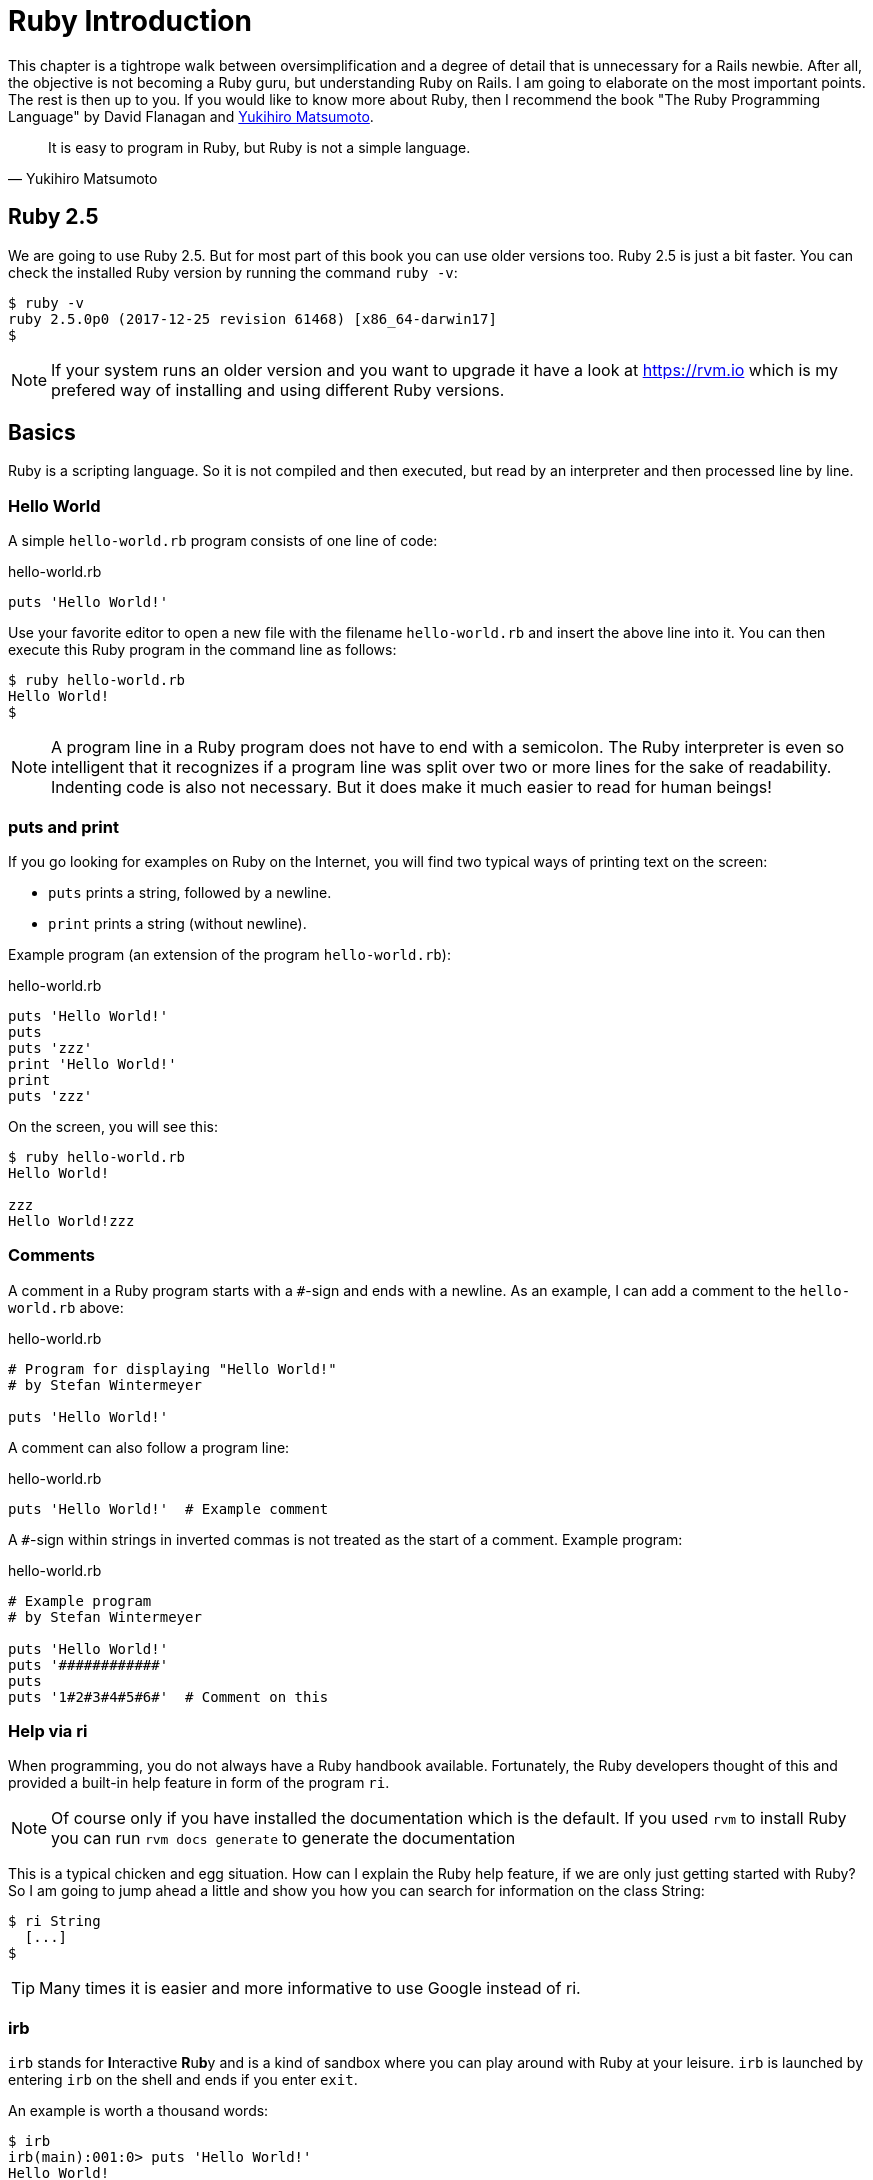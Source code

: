 [[ruby-basics]]
= Ruby Introduction

This chapter is a tightrope walk between oversimplification and a degree of
detail that is unnecessary for a Rails newbie. After all, the objective is not
becoming a Ruby guru, but understanding Ruby on Rails. I am going to elaborate
on the most important points. The rest is then up to you. If you would like to
know more about Ruby, then I recommend the book "The Ruby Programming Language"
by David Flanagan and https://en.wikipedia.org/wiki/Yukihiro_Matsumoto[Yukihiro
Matsumoto].

[quote, Yukihiro Matsumoto]
It is easy to program in Ruby, but Ruby is not a simple language.

[[ruby-version]]
== Ruby 2.5

We are going to use Ruby 2.5. But for most part of this book you can use
older versions too. Ruby 2.5 is just a bit faster. You can check the installed
Ruby version by running the command `ruby -v`:

[source,bash]
$ ruby -v
ruby 2.5.0p0 (2017-12-25 revision 61468) [x86_64-darwin17]
$

NOTE: If your system runs an older version and you want to upgrade it have a
      look at https://rvm.io which is my prefered way of installing and using
      different Ruby versions.

[[chapter1-basics]]
== Basics

Ruby is a scripting language. So it is not compiled and then executed,
but read by an interpreter and then processed line by line.

[[hello-world]]
=== Hello World

A simple `hello-world.rb` program consists of one line of code:

[source,ruby]
.hello-world.rb
----
puts 'Hello World!'
----

Use your favorite editor to open a new file with the filename
`hello-world.rb` and insert the above line into it. You can then execute
this Ruby program in the command line as follows:

[source,bash]
----
$ ruby hello-world.rb
Hello World!
$
----

NOTE: A program line in a Ruby program does not have to end with a semicolon.
      The Ruby interpreter is even so intelligent that it recognizes if a
      program line was split over two or more lines for the sake of
      readability. Indenting code is also not necessary. But it does make it
      much easier to read for human beings!

[[puts-and-print]]
=== puts and print

If you go looking for examples on Ruby on the Internet, you will find
two typical ways of printing text on the screen:

* `puts` prints a string, followed by a newline.
* `print` prints a string (without newline).

Example program (an extension of the program `hello-world.rb`):

[source,ruby]
.hello-world.rb
----
puts 'Hello World!'
puts
puts 'zzz'
print 'Hello World!'
print
puts 'zzz'
----

On the screen, you will see this:

[source,bash]
----
$ ruby hello-world.rb
Hello World!

zzz
Hello World!zzz
----

[[comments]]
=== Comments

A comment in a Ruby program starts with a `#`-sign and ends with a
newline. As an example, I can add a comment to the `hello-world.rb`
above:

[source,ruby]
.hello-world.rb
----
# Program for displaying "Hello World!"
# by Stefan Wintermeyer

puts 'Hello World!'
----

A comment can also follow a program line:

[source,ruby]
.hello-world.rb
----
puts 'Hello World!'  # Example comment
----

A `#`-sign within strings in inverted commas is not treated as the start
of a comment. Example program:

[source,ruby]
.hello-world.rb
----
# Example program
# by Stefan Wintermeyer

puts 'Hello World!'
puts '############'
puts
puts '1#2#3#4#5#6#'  # Comment on this
----

[[help-via-ri]]
=== Help via ri

When programming, you do not always have a Ruby handbook available.
Fortunately, the Ruby developers thought of this and provided a built-in
help feature in form of the program `ri`.

NOTE: Of course only if you have installed the documentation which is
      the default. If you used `rvm` to install Ruby you can run
      `rvm docs generate` to generate the documentation

This is a typical chicken and egg situation. How can I explain the Ruby
help feature, if we are only just getting started with Ruby? So I am
going to jump ahead a little and show you how you can search for
information on the class String:

[source,bash]
----
$ ri String
  [...]
$
----

TIP: Many times it is easier and more informative to use Google instead of ri.

[[irb]]
irb
~~~

`irb` stands for **I**nteractive **R**u**b**y and is a kind of sandbox where
you can play around with Ruby at your leisure. `irb` is launched by
entering `irb` on the shell and ends if you enter `exit`.

An example is worth a thousand words:

[source,bash]
----
$ irb
irb(main):001:0> puts 'Hello World!'
Hello World!
=> nil
irb(main):002:0> exit
$
----

NOTE: I the future examples I use `IRB.conf[:PROMPT_MODE] = :SIMPLE` in
      my `.irbrc` config file to generate shorter irb output (without
      the `irb(main):001:0>` part). You can do the
      same by using `irb --simple-prompt`.

[[ruby-is-object-oriented]]
== Ruby is Object-Oriented

Ruby only knows objects. Everything is an object (sounds almost like
Zen). Every object is an instance of a class. You can find out the class
of an object via the method `.class`.

An object in Ruby is encapsulated and can only be reached from the
outside via the methods of the corresponding object. What does this
mean? I cannot change any property of an object directly from the
outside. The corresponding object has to offer a method with which I can
do so.

[NOTE]
====
Please do not panic if you have no idea what a class and an
object is. I won't tell anyone and you can still work with
it just fine without worrying too much. This topic alone could
fill whole volumes. Roughly speaking, an object is a container
for something and a method changes something in that container.

Please go on reading and have a look at the examples. The puzzle
will gradually get clearer.
====

[[methods]]
=== Methods

In other programming languages, the terms you would use for Ruby methods
would be: functions, procedures, subroutines and of course methods.


[NOTE]
====
Here we go with the oversimplification. We can not compare non-Object
oriented programming languages with OO ones. Plus there are two kinds of
methods (class methods and instance methods). I do not
want to make it too complicated. So I simply ignore those "fine"
distinctions.
====

At this point you start looking for a good example, but all I can think
of are silly ones. The problem is the assumption that we are only
allowed to use knowledge that has already been described previously in
this book.

So let's assume that we use the following code sequence repeatedly (for
whatever reason):

[source,ruby]
.hello-worldx3a.rb
----
puts 'Hello World!'
puts 'Hello World!'
puts 'Hello World!'
----

So we want to output the string “Hello World!” three times in separate rows. As
this makes our daily work routine much longer, we are now going to
define a method (with the meaningless name `three\_times`), with which
this can all be done in one go.

IMPORTANT: Names of methods are always written in lower case.

[source,ruby]
.hello-worldx3b.rb
----
def three_times
  puts 'Hello World!'
  puts 'Hello World!'
  puts 'Hello World!'
end
----

Let's test this by starting the `irb` and loading the program with the
command `load './hello-worldx3b.rb'`. After that we have access to the
`three_times` method.

[source,bash]
----
$ irb
>> load './hello-worldx3b.rb'
=> true
>> three_times
Hello World!
Hello World!
Hello World!
=> nil
>> exit
----

When defining a method, you can define required parameters and use them
within the method. This enables us to create a method to which we pass a
string as parameter and we can then output it three times.

[source,ruby]
.hello-worldx3c.rb
----
def three_times(value)
  puts value
  puts value
  puts value
end
----

[source,bash]
----
$ irb
>> load './hello-worldx3c.rb'
=> true
>> three_times('Hello World!')
Hello World!
Hello World!
Hello World!
=> nil
----

Incidentally, you can omit the brackets when calling the method.

[source,bash]
----
>> three_times 'Hello World!'
Hello World!
Hello World!
Hello World!
=> nil
----

[TIP]
====
Ruby gurus and would-be gurus are going to turn up their noses on the
subject of “unnecessary” brackets in your programs and will probably
pepper you with more or less stupid comments with comparisons to Java
and other programming languages.

There is one simple rule in the Ruby community: the fewer brackets, the
cooler you are! ;-)

But you won't get a medal for using fewer brackets. Decide for yourself
what makes you happy.
====

If you do not specify a parameter with the above method, you will get
the error message: `wrong number of arguments (0 for 1)`:

[source,bash]
----
>> three_times
ArgumentError: wrong number of arguments (given 0, expected 1)
	from /Users/.../hello-worldx3c.rb:1:in `three_times'
	from (irb):2
	from /Users/stefan/.rvm/rubies/ruby-2.5.0/bin/irb:11:in `<main>'
>> exit
----

You can give the variable `value` a default value and then you can also
call the method without parameter:

[source,ruby]
.hello-worldx3d.rb
----
def three_times(value = 'blue')
  puts value
  puts value
  puts value
end
----

[source,bash]
----
$ irb
>> load './hello-worldx3d.rb'
=> true
>> three_times('Example')
Example
Example
Example
=> nil
>> three_times
blue
blue
blue
=> nil
>> exit
----

[[classes]]
=== Classes

For now you can think of a class as a collection of methods. The name of
a class always starts with an upper case letter. Let's assume that the
method belongs to the new class `This_and_that`. It would then be
defined as follows in a Ruby program:

[source,ruby]
.hello-worldx3e.rb
----
class This_and_that
  def three_times
    puts 'Hello World!'
    puts 'Hello World!'
    puts 'Hello World!'
  end
end
----

Let's play it through in `irb`:

[source,bash]
----
$ irb
>> load './hello-worldx3e.rb'
=> true
----

Now we try to call the method `three_times`:

[source,bash]
----
>> This_and_that.three_times
NoMethodError: undefined method `three_times' for This_and_that:Class
	from (irb):2
	from /Users/stefan/.rvm/rubies/ruby-2.5.0/bin/irb:11:in `<main>'
>>
----

This results in an error message, because `This_and_that` is a class
and not an instance. As we are working with instance methods, it only
works if we have first created a new object (a new instance) of the
class `This_and_that` with the class method `new`. Let's name it `abc`:

[source,bash]
----
>> abc = This_and_that.new
=> #<This_and_that:0x007fb01b02dcd0>
>> abc.three_times
Hello World!
Hello World!
Hello World!
=> nil
>> exit
----

I will explain the difference between instance and class methods in more
detail in xref:ruby-basics#class-methods-and-instance-methods[the section called
"Class Methods and Instance Methods"]. Another chicken and egg problem.

[[private-methods]]
==== Private Methods

Quite often it makes sense to only call a method within its own class or
own instance. Such methods are referred to as private methods (as
opposed to public methods), and they are listed below the keyword
`private` within a class.

[source,ruby]
.pm-example.rb
----
class Example
  def a
    puts 'a'
  end

  private
  def b
    puts 'b'
  end
end
----

We run this in an irb. First the public and than the private
method which raises an error:

[source,bash]
----
$ irb
>> load './pm-example.rb'
=> true
>> abc = Example.new
=> #<Example:0x007fa530037910>
>> abc.a
a
=> nil
>> abc.b
NoMethodError: private method `b' called for #<Example:0x007fa530037910>
	from (irb):4
	from /Users/stefan/.rvm/rubies/ruby-2.5.0/bin/irb:11:in `<main>'
>> exit
----

[[method-initialize]]
==== Method initialize()

If a new instance is created (by calling the method new), the method
that is processed first and automatically is the method `initialize`.
The method is automatically a private method, even if it not listed
explicitly under `private`.

[source,ruby]
.pm-example-a.rb
----
class Room
  def initialize
    puts 'abc'
  end
end
----

irb test of it:

[source,bash]
----
$ irb
>> load './initialize-example-a.rb'
=> true
>> kitchen = Room.new
abc
=> #<Room:0x007f830704edb8>
>> exit
----

The instance `kitchen` is created with `Room.new` and the method
initialize is processed automatically.

The method new accepts the parameters specified for the method
initialize:

[source,ruby]
.initialize-example-b.rb
----
class Example
  def initialize(value)
    puts value
  end
end
----

[source,bash]
----
$ irb
>> load './initialize-example-b.rb'
=> true
>> abc = Example.new('Hello World!')
Hello World!
=> #<Example:0x007fbb0b845f30>
>> exit
----

[[return]]
==== return

`puts` is nice to demonstrate an example in this book but normally you
need a way to return the result of something. The `return` statement can
be used for that:

[source,ruby]
.circle-a.rb
----
def area_of_a_circle(radius)
  pi = 3.14
  area = pi * radius * radius
  return area
end
----

[source,bash]
----
$ irb
>> load './circle-a.rb'
=> true
>> area_of_a_circle(10)
=> 314.0
>> exit
----

But it wouldn't be Ruby if you couldn't do it shorter. You can simply
skip return:

[source,ruby]
.circle-b.rb
----
def area_of_a_circle(radius)
  pi = 3.14
  area = pi * radius * radius
  area
end
----

You can actually even skip the last line because Ruby returns the value
of the last expression as a default:

[source,ruby]
.circle-c.rb
----
def area_of_a_circle(radius)
  pi = 3.14
  area = pi * radius * radius
end
----

Obviously you can go one step further with this code:

[source,ruby]
.circle-d.rb
----
def area_of_a_circle(radius)
  pi = 3.14
  pi * radius * radius
end
----

`return` is sometimes useful to make a method easier to read. But you
don't have to use it in case you feel more comfortable with out.

[[inheritance]]
==== Inheritance

A class can inherit from another class. When defining the class, the
parent class must be added with a `<` (smaller than) sign:

[source,ruby]
----
class Example < ParentClass
----

Rails makes use of this approach very frequently (otherwise I would not
be bothering you with it).

In the following example, we define the class `Abc` and which contains
the methods `a`, `b` and `c`. Then we define a class `Abcd` and let it
inherit the class `Abc` and add a new method `d`. The new instances
`example1` and `example2` are created with the Class-Methods `new` and
show that `example2` has access to the methods `a`, `b`, `c` and `d` but
`example1` only to `a`, `b` and `c`.

[source,ruby]
.inheritance-example-a.rb
----
class Abc
  def a
    'a'
  end

  def b
    'b'
  end

  def c
    'c'
  end
end

class Abcd < Abc
  def d
    'd'
  end
end
----

Run in in the irb:

[source,bash]
----
$ irb
>> load './inheritance-example-a.rb'
=> true
>> example1 = Abc.new
=> #<Abc:0x007fac5a845630>
>> example2 = Abcd.new
=> #<Abcd:0x007fac5a836630>
>> example2.d
=> "d"
>> example2.a
=> "a"
>> example1.d
NoMethodError: undefined method `d' for #<Abc:0x007fac5a845630>
	from (irb):6
	from /Users/stefan/.rvm/rubies/ruby-2.5.0/bin/irb:11:in `<main>'
>> example1.a
=> "a"
>> exit
----

[TIP]
====
It is important to read the Error-Messages. They tell you what happened
and where to search for the problem. In this example Ruby said that
there is an `undefined method` for `#<Abc:0x007fac5a845630>`. With that
information you know that the Class `Abc` is missing the method which
you were trying to use.
====

[[class-methods-and-instance-methods]]
==== Class Methods and Instance Methods

There are two important kinds of methods: class methods and instance
methods.

You now already know what a class it. And an instance of such a class is
created via the class method `new`. A class method can only be called in
connection with the class (for example, the method `new` is a class
method). An instance method is a method that only works with an
instance. So you cannot apply the method `new` to an instance.

Let's first try to call an instance method as class method:

[source,ruby]
.pi-a.rb
----
class Knowledge
  def pi
    3.14
  end
end
----

Run it in irb:

[source,bash]
----
$ irb
>> load 'pi-a.rb'
=> true
>> Knowledge.pi
NoMethodError: undefined method `pi' for Knowledge:Class
	from (irb):2
	from /Users/stefan/.rvm/rubies/ruby-2.5.0/bin/irb:11:in `<main>'
>>
----

So that does not work. Well, then let's create a new instance of the
class and try again:

[source,bash]
----
>> example = Knowledge.new
=> #<Knowledge:0x007fe620010938>
>> example.pi
=> 3.14
>> exit
----

Now we just need to find out how to define a class method. Hardcore
Rails gurus would now whisk you away into the depths of the source code
and pick out examples from ActiveRecord. I will spare you this and
show an abstract example:

[source,ruby]
.pi-b.rb
----
class Knowledge
  def self.pi
    3.14
  end
end
----

[source,bash]
----
$ irb
>> load './pi-b.rb'
=> true
>> Knowledge.pi
=> 3.14
>>
----

And the proof to the contrary:

[source,bash]
----
>> example = Knowledge.new
=> #<Knowledge:0x007fa8da045198>
>> example.pi
NoMethodError: undefined method `pi' for #<Knowledge:0x007fa8da045198>
	from (irb):4
	from /Users/stefan/.rvm/rubies/ruby-2.5.0/bin/irb:11:in `<main>'
>> exit
----

There are different notations for defining class methods. The two most
common ones are `self.xyz` and `class << self`:

[source,ruby]
----
# Variant 1
# with self.xyz
#
class Knowledge
  def self.pi
    3.14
  end
end
----

[source,ruby]
----
# Variant 2
# with class << self
#
class Knowledge
  class << self
    def pi
      3.14
    end
  end
end
----

The result is always the same.

Of course you can use the same method name for a class and an instance
method. Obviously that doesn't make code easier to read. Here is
an example with `pi` as a class and an instance method:

[source,ruby]
.pi-c.rb
----
class Knowledge
  def pi
    3.14
  end

  def self.pi
    3.14159265359
  end
end
----

[source,bash]
----
$ irb
>> load './pi-c.rb'
=> true
>> Knowledge.pi
=> 3.14159265359
>> example = Knowledge.new
=> #<Knowledge:0x007f8379846f30>
>> example.pi
=> 3.14
>> exit
----

[[list-of-all-instance-methods]]
==== List of All Instance Methods

You can read out all defined methods for a class with the method
`instance_methods`. We try it out with the class `Knowledge` (first we
create it once again in the irb):

[source,ruby]
.pi-a.rb
----
class Knowledge
  def pi
    3.14
  end
end
----

[source,bash]
----
$ irb
>> load './pi-a.rb'
=> true
>> Knowledge.instance_methods
=> [:pi, :instance_of?, :kind_of?, :is_a?, :tap, :public_send,
:remove_instance_variable, :singleton_method, :instance_variable_set,
:define_singleton_method, :method, :public_method, :extend, :to_enum,
:enum_for, :<=>, :===, :=~, :!~, :eql?, :respond_to?, :freeze,
:inspect, :object_id, :send, :display, :to_s, :nil?, :hash, :class,
:singleton_class, :clone, :dup, :itself, :taint, :tainted?, :untaint,
:untrust, :untrusted?, :trust, :frozen?, :methods, :singleton_methods,
:protected_methods, :private_methods, :public_methods,
:instance_variable_get, :instance_variables,
:instance_variable_defined?, :!, :==, :!=, :__send__, :equal?,
:instance_eval, :instance_exec, :__id__]
>>
----

But that is much more than we have defined! Why? It's because Ruby gives
every new class a basic set of methods by default. If we only want to
list the methods that we have defined, then we can do it like this:

[source,bash]
----
>> Knowledge.instance_methods(false)
=> [:pi]
>> exit
----

[[basic-classes]]
== Basic Classes

There are many pre defined Classes available in Ruby. For a newbie the probably
most important ones handle numbers and strings.

[[strings]]
=== Strings

Let's experiment a little bit in the `irb`. The method `.class` tells us
which class we are dealing with.

[source,bash]
----
$ irb
>> "First test"
=> "First test"
>> "First test".class
=> String
----

That was easy. As you can see, Ruby “automagically” creates an object of
the class `String`. We could also do this by explicitly calling the
method `new`:

[source,bash]
----
>> String.new("Second test")
=> "Second test"
>> String.new("Second test").class
=> String
----

If we call `String.new` or `String.new()` without a parameter, this also
creates an object of the class `String`. But it is an empty String:

[source,bash]
----
>> String.new
=> ""
>> String.new.class
=> String
>> exit
----

[[single-and-double-quotations-marks]]
==== Single and Double Quotations Marks

Strings can be defined either in single quotes or double quotes.

There is a special feature for the double quotes: you can integrate
expressions with the construct `#{}`. The result is then automatically
inserted in the corresponding place in the string.

To show this we have to jump ahead and use variables in the example:

[source,bash]
----
$ irb
>> a = "blue"
=> "blue"
>> b = "Color: #{a}"
=> "Color: blue"
>> exit
----

If the result of the expression is not a string, Ruby tries to apply the
method `to_s` in order to convert the value of the object into a string.
Let's try that by integrating an Integer into a String:

[source,bash]
----
$ irb
>> a = 1
=> 1
>> b = "A test: #{a}"
=> "A test: 1"
>> a.class
=> Integer
>> b.class
=> String
>> exit
----

NOTE: If we mention single or double quotation marks in the
      context of strings, we do not mean typographically correct
      curly quotation marks (see http://en.wikipedia.org/wiki/Quotation_mark[wikipedia.org/wiki/Quotation_mark]), but the ASCII symbols referred to as _apostrophe_ (`'`) or _quotation mark_(`"`).

[[built-in-methods-for-string]]
==== Built-In Methods for String

Most classes already come with a bundle of very useful methods. These
methods are always written after the relevant object, separated by a
point.

Here are a few examples for methods of the class `String`.

[source,bash]
----
$ irb
>> a = 'A dog'
=> "A dog"
>> a.class
=> String
>> a.size
=> 5
>> a.downcase
=> "a dog"
>> a.upcase
=> "A DOG"
>> a.reverse
=> "god A"
>> exit
----

With `instance_methods(false)` you can get a list of the build in
methods:

[source,bash]
----
$ irb
>> String.instance_methods(false)
=> [:include?, :%, :*, :+, :to_c, :unicode_normalize, :unicode_normalize!,
:unicode_normalized?, :count, :partition, :unpack, :unpack1, :sum, :next,
:casecmp, :casecmp?, :insert, :bytesize, :match, :match?, :succ!, :+@,
:-@, :index, :rindex, :<=>, :replace, :clear, :upto, :getbyte, :==, :===,
:setbyte, :=~, :scrub, :[], :[]=, :chr, :scrub!, :dump, :byteslice,
:upcase, :next!, :empty?, :eql?, :downcase, :capitalize, :swapcase,
:upcase!, :downcase!, :capitalize!, :swapcase!, :hex, :oct, :split,
:lines, :reverse, :chars, :codepoints, :prepend, :bytes, :concat, :<<,
:freeze, :inspect, :intern, :end_with?, :crypt, :ljust, :reverse!, :chop,
:scan, :gsub, :ord, :start_with?, :length, :size, :rstrip, :succ, :center,
:sub, :chomp!, :sub!, :chomp, :rjust, :lstrip!, :gsub!, :chop!, :strip,
:to_str, :to_sym, :rstrip!, :tr, :tr_s, :delete, :to_s, :to_i, :tr_s!,
:delete!, :squeeze!, :each_line, :squeeze, :strip!, :each_codepoint,
:lstrip, :slice!, :rpartition, :each_byte, :each_char, :to_f, :slice,
:ascii_only?, :encoding, :force_encoding, :b, :valid_encoding?, :tr!,
:encode, :encode!, :hash, :to_r]
>> exit
----

[[numbers]]
=== Numbers

[[integers]]
==== Integers

Ruby used to have different types of Integers depending on the length of the
number. Since Ruby version 2.4 things are easier: We just deal with `Integer`.

[source,bash]
----
$ irb
>> 23.class
=> Integer
>> 230000000000000000000.class
=> Integer
>> (23*10000).class
=> Integer
>> exit
----

[[floats]]
==== Floats

`Float` is a class for real numbers (“floating point numbers”). The
decimal separator is a point.

[source,bash]
----
$ irb
>> a = 20.424
=> 20.424
>> a.class
=> Float
>> exit
----

[[mixed-class-calculations]]
==== Mixed Class Calculations

Adding two integers will result in an integer. Adding an integer and a float
will result in a float:

[source,bash]
----
$ irb
>> a = 10
=> 10
>> b = 23
=> 23
>> (a + b).class
=> Integer
>> (a + 3.13).class
=> Float
>> exit
----

[[boolean-values-and-nil]]
=== Boolean Values and nil

For boolean values (`true` and `false`) and for `nil` (no value) there
are separate classes:

[source,bash]
----
$ irb
>> true.class
=> TrueClass
>> false.class
=> FalseClass
>> nil.class
=> NilClass
>> exit
----

`nil` (no value) is, by the way, the contraction of the Latin word
_nihil_ (nothing) or, if you look at it in terms of programming history,
the term derives from “_not in list_” from the legacy of the programming
language Lisp (the name is an acronym of _List Processing_).

[[variables]]
== Variables

[[naming-conventions]]
=== Naming Conventions

Normal variables are written in lower case. Please use `snake_case`. Same goes
for symbols and methods.

[source,bash]
----
$ irb
>> pi = 3.14
=> 3.14
>> exit
----

==== Constants

Constants start with an upper case letter.

WARNING: A constant can also be overwritten with a new value since
         Ruby 2.3 (but you will get a warning message). So please
         do not rely on the constancy of a constant.

[source,bash]
----
$ irb
>> Pi = 3.14
=> 3.14
>> Pi = 123
(irb):2: warning: already initialized constant Pi
(irb):1: warning: previous definition of Pi was here
=> 123
>> puts Pi
123
=> nil
>> exit
----

You are on the safe side if you are using only ASCII symbols. But with
Ruby 2.5 and the right encoding, you could also use special characters
(for example German Umlaute) more or less without any problems in a
variable name. But if you want to be polite towards other programmers
who probably do not have those characters directly available on their
keyboards, it is better to stick to pure ASCII.


[[scope-of-variables]]
=== Scope of Variables

Variables have a different scope (or “reach”) within the Ruby
application and therefore also within a Ruby on Rails application.

IMPORTANT: You need to keep this scope in mind while programming.
           Otherwise you can end up with odd effects.

[[local-variables-aaa-or-_aaa]]
==== Local Variables (`aaa` or `_aaa`)

Local variables either start with a lower case letter or an underscore
(`_`). Their scope is limited to the current environment (for example
the current method). The following example defines two methods which use
the same local variable radius. Because they are local they don't
interact with each other:

[source,ruby]
.variable-a.rb
----
def area(radius)
  3.14 * radius * radius
end

def circumference(radius)
  2 * 3.14 * radius
end
----

[source,bash]
----
$ irb
>> load './variable-a.rb'
=> true
>> area(10)
=> 314.0
>> circumference(1)
=> 6.28
>> exit
----

[[global-variables-aaa]]
==== Global Variables (`$aaa`)

A global variable starts with a `$`-sign and is accessible in the entire
programm. Example programm:

[source,ruby]
.variable-b.rb
----
$value = 10

def example
  $value = 20
end

puts $value
example
puts $value
----

[source,bash]
----
$ ruby variable-b.rb
10
20
----

Global variables are used very rarely! You wouldn't harm yourself by
forgetting that they exist right now.

[[instance-variables-aaa]]
==== Instance Variables (`@aaa`)

Instance variables (“*A*ttributes”, hence the `@`) only apply within a
class, but everywhere in it – a mini version of global variables, so to
speak. Unlike global variables, you will find instance variables all
over the place in a Rails application. Let's tackle them in form of an
example program with the name `color.rb`:

[source,ruby]
.color.rb
----
class Wall
  def initialize
    @color = 'white'
  end

  def color
    @color
  end

  def paint_it(value)
    @color = value
  end
end

my_wall = Wall.new
puts my_wall.color

my_wall.paint_it('red')
puts my_wall.color
----

If you start this program, the following output will appear:

[source,bash]
----
$ ruby color.rb
white
red
$
----

In the method `initialize` we set the instance variable `@color` to the
value “white”. The method `paint_it(value)` changes this instance
variable.

With the method `color` we can access the value of `@color` outside of
the instance. This kind of method is called a setter method.

[[methods-once-again]]
== Methods Once Again

In order to keep the amount of chicken and egg problems in this chapter
at a manageable level, we need to go back to the topic Methods and
combine what we have learned so far.

[[method-chaining]]
=== Method Chaining

You may not think of it straight away, but once you have got used to
working with Ruby, then it makes perfect sense (and is perfectly
logical) to chain different methods.

[source,bash]
----
$ irb
>> a = 'a blue car'
=> "a blue car"
>> a.upcase
=> "A BLUE CAR"
>> a.upcase.reverse
=> "RAC EULB A"
>> exit
----

[[getters-and-setters]]
=== Getters and Setters

As instance variables (“attributes”) only exist
within the relevant instance, you always need to write a “getter” method
for exporting such a variable. If we define a class `Room` that has the
instance variables `@doors` and `@windows` (for the number of doors and
windows in the room), then we can create the getter methods `doors` und
`windows` (example program `room.rb`):

[source,ruby]
.room.rb
----
class Room
  def initialize
    @doors  = 1
    @windows = 1
  end

  def doors
    @doors
  end

  def windows
    @windows
  end
end

kitchen = Room.new

puts "D: #{kitchen.doors}"
puts "W: #{kitchen.windows}"
----

The execution of the program:

[source,bash]
----
$ ruby room.rb
D: 1
W: 1
$
----

As this scenario – wanting to simply return a value in identical form –
is so common, there is already a ready-made getter method for it with
the name `attr_reader`, which you would apply as follows in the program
`room.rb`:

[source,ruby]
.room.rb
----
class Room
  def initialize
    @doors  = 1
    @windows = 1
  end

  attr_reader :doors, :windows
end

kitchen = Room.new

puts "D: #{kitchen.doors}"
puts "W: #{kitchen.windows}"
----

`attr_reader` is a method which is called on the `Room` class. That is
the reason why we use Symbols (e.g. `:doors` and `:windows`) instead of
variables (e.g. `@doors` and `@windows`) as parameter.

NOTE: `attr_reader` is a good example for meta programming in Ruby.
      When working with Rails, you will frequently come across meta
      programming and be grateful for how it works automagically.

If you want to change the number of doors or windows from the outside,
you need a “setter” method. It can be implemented as follows:

[source,ruby]
.room.rb
----
class Room
  def initialize
    @doors  = 1
    @windows = 1
  end

  attr_reader :doors, :windows

  def doors=(value)
    @doors = value
  end

  def windows=(value)
    @windows = value
  end
end

kitchen = Room.new

kitchen.windows = 2

puts "D: #{kitchen.doors}"
puts "W: #{kitchen.windows}"
----

The corresponding output is this:

[source,bash]
----
$ **ruby room.rb**
D: 1
W: 2
$
----

As you can probably imagine, there is of course also a ready-made and
easier way of doing this. Via the setter method `attr_writer` you can
simplify the code of `room.rb` further:

[source,ruby]
.room.rb
----
class Room
  def initialize
    @doors  = 1
    @windows = 1
  end

  attr_reader :doors, :windows
  attr_writer :doors, :windows
end

kitchen = Room.new

kitchen.windows = 2

puts "D: #{kitchen.doors}"
puts "W: #{kitchen.windows}"
----

And (who would have thought!) there is even a method `attr_accessor`
that combines getters and setters. The code for `room.rb` would then
look like this:

[source,ruby]
.room.rb
----
class Room
  def initialize
    @doors  = 1
    @windows = 1
  end

  attr_accessor :doors, :windows
end


kitchen = Room.new

kitchen.windows = 2

puts "D: #{kitchen.doors}"
puts "W: #{kitchen.windows}"
----


[[converting-from-one-to-the-other-casting]]
=== Converting from One to the Other: Casting

There is a whole range of useful instance methods for converting
(“casting”) objects from one class to another. First, let's use the
method `.to_s` to convert a `Fixnum` to a `String`.

[source,bash]
----
$ irb
>> a = 10
=> 10
>> a.class
=> Integer
>> b = a.to_s
=> "10"
>> b.class
=> String
>> exit
----

NOTE: Incidentally, that is exactly what `puts` does if you use `puts`
      to output a `Fixnum` or a `Float` (for non-strings, it simply
      implicitly adds the method `.to_s` and outputs the result).

Now we use the method `.to_i` to change a `Float` to a `Fixnum`.

[source,bash]
----
irb
>> c = 10.0
=> 10.0
>> c.class
=> Float
>> d = c.to_i
=> 10
>> d.class
=> Integer
>> exit
----

[[method-to_s-for-your-own-classes]]
=== Method `to_s` for Your Own Classes

Integrating a `to_s` method is often useful. Then you can simply
output a corresponding object via `puts` (`puts` automatically outputs
an object via the method `to_s`).

Here is an example:

[source,ruby]
.person-a.rb
----
class Person
  def initialize(first_name, last_name)
    @first_name = first_name
    @last_name = last_name
  end

  def to_s
    "#{@first_name} #{@last_name}"
  end
end
----

[source,bash]
----
$ irb
>> load './person-a.rb'
=> true
>> sw = Person.new('Stefan', 'Wintermeyer')
=> #<Person:0x007fa95d030558 @first_name="Stefan", @last_name="Wintermeyer">
>> puts sw
Stefan Wintermeyer
=> nil
>> exit
----

[[is-a-method]]
=== Is `+` a Method?

Why is there also a plus symbol in the list of methods for String? Let's
find out by looking it up in `ri`:

[source,bash]
----
$ ri -T String.+
String.+

(from ruby site)
------------------------------------------------------------------------------
  str + other_str   -> new_str

------------------------------------------------------------------------------

Concatenation---Returns a new String containing other_str
concatenated to str.

  "Hello from " + self.to_s   #=> "Hello from main"
----

hmmm ... Let's see what it says for `Integer`:

[source,bash]
----
$ ri -T Integer.+
Integer.+

(from ruby site)
------------------------------------------------------------------------------
  int + numeric  ->  numeric_result

------------------------------------------------------------------------------

Performs addition: the class of the resulting object depends on the class of
numeric and on the magnitude of the result. It may return a Bignum.
----

Let's have a go and play around with this in `irb`. So we should be able
to add the `+` to an object, just as any other method, separated by a dot
and add the second number in brackets as parameter:

[source,bash]
----
$ irb
>> 10 + 10
=> 20
>> 10+10
=> 20
>> 10.+10
=> 20
>> 10.+(10)
=> 20
>> exit
----

Aha! The plus symbol is indeed a method, and this method takes the next
value as parameter. Really we should put this value in brackets, but
thanks to Ruby's well thought-out syntax this is not necessary.

[[can-i-overwrite-the-method]]
==== Can I Overwrite the Method `+`?

Yes, you can overwrite any method. Logically, this does not make much
sense for methods such as `+`, unless you want to drive your fellow
programmers mad. I am going to show you a little demo in `irb` so you
will believe me.

The aim is overwriting the method `+` for `Fixnum`. We want the result
of every addition to be the number 42. We write a so call "monkey patch":

[source,ruby]
.monkey-patch-a.rb
----
class Integer
  def +(name, *args, &blk)
    42
  end
end
----

Now we use the `+` method before and after that monkey patch:

[source,bash]
----
irb
>> 10 + 10
=> 20
>> load './monkey-patch-a.rb'
=> true
>> 10 + 10
=> 42
>> exit
----

First we perform a normal addition. Than we redefine the method `+` for
the class `Integer`, and after that we do the calculation again. But this
time, with different results.

[[if-condition]]
== if-Condition

An abstract `if`-condition looks like this:

[source,ruby]
----
if expression
  program
end
----

The program between the expression and `end` is executed if the result
of the expression is not `false` and not `nil`.

[NOTE]
====
You can also use a `then` after the expression:

[source,ruby]
----
if expression then
  program
end
----
====

The construct for a simple `if`-branch in a Ruby program looks like the
following example program:

[source,ruby]
----
a = 10

if a == 10
  puts 'a is 10'
end
----

IMPORTANT: The `==` is used to compare two values.
           Please don't mix it up with the single `=`.

You can test an _expression_ really well in `irb`:

[source,bash]
----
$ irb
>> a = 10
=> 10
>> a == 10
=> true
>> exit
$
----

[[shorthand]]
=== Shorthand

A frequently used shorthand notation of an `if`-condition can be found
in the following code:

[source,ruby]
----
a = 10

# long version
#
if a == 10
  puts 'a is 10'
end

# short version
#
puts 'a is 10' if a == 10
----

[[else]]
=== else

You can probably imagine how this works, but for the sake of
completeness, here is a little example:

[source,ruby]
----
a = 10

if a == 10
  puts 'a is 10'
else
  puts 'a is not 10'
end
----

[[elsif]]
=== elsif

Again, most programmers will know what this is all about. Example:

[source,ruby]
----
a = 10

if a == 10
  puts 'a is 10'
elsif a == 20
  puts 'a is 20'
end
----

[[loops]]
== Loops

There are different ways of implementing loops in Ruby. The iterator
variation is used particularly often in the Rails environment.

[[while-and-until]]
=== while and until

An abstract while loop looks like this:

[source,ruby]
----
while expression do
  program
end
----

[NOTE]
====
The `do` that follows the `expression` is optional. Often you will also
see this:

[source,ruby]
----
while expression
  program
end
----
====

Here is an `irb` example:

[source,bash]
----
$ irb
>> i = 0
=> 0
>> while i < 3 do
?>   puts i
>>   i = i + 1
>> end
0
1
2
=> nil
>> exit
----

`Until` loops are built similarly:

[source,ruby]
----
until expression
  program
ends
----

Again, here is the corresponding `irb` example:

[source,bash]
----
$ irb
>> i = 5
=> 5
>> until i == 0
>>   i = i - 1
>>   puts i
>> end
4
3
2
1
0
=> nil
>> exit
----

[[blocks-and-iterators]]
=== Blocks and Iterators

“Block” and “iterator” are some of the favorite words of many Ruby
programmers. Now I am going to show you why.

In the loop

[source,ruby]
----
5.times { |i| puts i }
----

`i` is the iterator and `puts i` is the block.

You can also express the whole thing in the following syntax:

[source,ruby]
----
5.times do |i|
  puts i
end
----

[[iterators]]
==== Iterators

Iterators are just a specific type of method. As you probably know, the
word “_iterate_” means to repeat something. For example, the class
`Integer` has the iterator `times()`. Let's see what help `ri Integer.times`
offers:

[source,bash]
----
$ ri -T Integer.times
Integer.times

(from ruby site)
------------------------------------------------------------------------------
  int.times {|i| block }  ->  self
  int.times               ->  an_enumerator

------------------------------------------------------------------------------

Iterates the given block int times, passing in values from zero to
int - 1.

If no block is given, an Enumerator is returned instead.

  5.times do |i|
    print i, " "
  end
  #=> 0 1 2 3 4
----

And it also gives a nice example that we are going to try out in irb:

[source,bash]
----
$ irb
>> 5.times do |i|
?>   puts i
>> end
0
1
2
3
4
=> 5
>> exit
----

There is also a single-line notation for small blocks:

[source,bash]
----
$ irb
>> 5.times { |i| puts i }
0
1
2
3
4
=> 5
>> exit
----

By the way, an iterator does not necessarily have to pass a variable to
the block:

[source,bash]
----
$ irb
>> 5.times { puts 'example' }
example
example
example
example
example
=> 5
>> exit
----

[[blocks]]
==== Blocks

A block is the code that is triggered by an iterator. In the block, you
have access to the local variable(s) passed by the iterator.

[[method-upto]]
==== Method upto

Apart from `times` there is also the method `upto`, for easily
implementing a loop. `ri` offers a nice example for this, too:

[source,bash]
----
$ ri -T Integer.upto
Integer.upto

(from ruby site)
------------------------------------------------------------------------------
  int.upto(limit) {|i| block }  ->  self
  int.upto(limit)               ->  an_enumerator

------------------------------------------------------------------------------

Iterates the given block, passing in integer values from int up to and
including limit.

If no block is given, an Enumerator is returned instead.

For example:

  5.upto(10) { |i| print i, " " }
  #=> 5 6 7 8 9 10
----

[[arrays-and-hashes]]
== Arrays and Hashes

As in many programming languages, _arrays_ and _hashes_ are popular
structures in Ruby for storing data.

[[arrays]]
=== Arrays

An array is a list of objects. Let's play around in `irb:`

[source,bash]
----
$ irb
>> a = [1,2,3,4,5]
=> [1, 2, 3, 4, 5]
>> a.class
=> Array
>> exit
----

That is simple and easy to understand.

Let's see if it also works with strings in the array:

[source,bash]
----
$ irb
>> a = ['Test', 'Banana', 'blue']
=> ["Test", "Banana", "blue"]
>> a.class
=> Array
>> a[1]
=> "Banana"
>> a[1].class
=> String
>> exit
----

That also works.

So all that's missing now is an array with a mixture of both. Obviously
that will work, too, because the array stores objects and it does not
matter which kind of objects they are (i.e. `String`, `Integer`, `Float`,
...). But a little test can't hurt:

[source,bash]
----
$ irb
>> a = [1, 2.2, 'House', nil]
=> [1, 2.2, "House", nil]
>> a.class
=> Array
>> a[0]
=> 1
>> a[0].class
=> Integer
>> a[1].class
=> Float
>> a[2].class
=> String
>> a[3].class
=> NilClass
>> exit
----

Arrays can also be created via the method `new` (like
any class). Individual new elements can then be added at the end of an
array via the method `<<`. Here is the corresponding example:

[source,bash]
----
$ irb
>> a = Array.new
=> []
>> a << 'first item'
=> ["first item"]
>> a << 'second item'
=> ["first item", "second item"]
>> exit
----

[[iterator-each]]
==== Iterator `each`

You can work your way through an array piece by piece via the method
`each`. Example:

[source,bash]
----
$ irb
>> cart = ['eggs', 'butter']
=> ["eggs", "butter"]
>> cart.each do |item|
?>   puts item
>> end
eggs
butter
=> ["eggs", "butter"]
>> exit
----

`ri Array.each` provides help and an example in case you forget how to
use `each`.

[[hashes]]
=== Hashes

A _Hash_ is a list of _key/value pairs_. Here is an example with
strings as keys:

[source,bash]
----
$ irb
>> prices = { 'egg' => 0.1, 'butter' => 0.99 }
=> {"egg"=>0.1, "butter"=>0.99}
>> prices['egg']
=> 0.1
>> prices.count
=> 2
>> exit
----

Of course, hashes can store not just strings as objects in the values,
but - as with arrays - also classes that you define yourself (see
xref:ruby-basics#arrays[the section called "Arrays"]).

[[symbols]]
==== Symbols

_Symbols_ are a strange concept and difficult to explain. But they are
very useful and used frequently, amongst others with hashes.

Normally, variables always create new objects:

[source,bash]
----
$ irb
>> a = 'Example 1'
=> "Example 1"
>> a.object_id
=> 70124141350360
>> a = 'Example 2'
=> "Example 2"
>> a.object_id
=> 70124141316700
>> exit
----

In both cases, we have the variable `a`, but object ID is different. We
could carry on in this way indefinitely. Each time, it would generate a
different object ID and therefore a new object. In principle, this is no
big deal and entirely logical in terms of object orientation. But it is
also rather a waste of memory space.

A symbol is defined by a colon before the name and cannot store any
values itself, but it always has the same object ID, so it is very well
suited to be a _key_:

[source,bash]
----
$ irb
>> :a.class
=> Symbol
>> :a.object_id
=> 702428
>> exit
----

Let's do another little experiment to make the difference clearer. We
use a string object with the content “`white`” three times in a row and
then the symbol `:white` three times in a row. For `"white"`, a new
object is created each time. For the symbol `:white`, only the first
time:

[source,bash]
----
$ irb
>> 'white'.object_id
=> 70342874305700
>> 'white'.object_id
=> 70342874300640
>> 'white'.object_id
=> 70342874271720
>> :white.object_id
=> 1088668
>> :white.object_id
=> 1088668
>> :white.object_id
=> 1088668
>> exit
----

Using symbols as key for hashes is much more memory efficient:

[source,bash]
----
$ irb
>> colors = { black: '#000000', white: '#FFFFFF' }
=> {:black=>"#000000", :white=>"#FFFFFF"}
>> puts colors[:white]
#FFFFFF
=> nil
>> exit
----

You will frequently see symbols in Rails. If you want to find out more
about symbols, go to the help page about the class Symbol via
`ri Symbol`.

[[iterator-each-1]]
==== Iterator each

With the method `each` you can work your way through a `Hash` step by
step. Example:

[source,bash]
----
$ irb
>> colors = {black: '#000000', white: '#FFFFFF' }
=> {:black=>"#000000", :white=>"#FFFFFF"}
>> colors.each do |key, value|
?>   puts "#{key} #{value}"
>> end
black #000000
white #FFFFFF
=> {:black=>"#000000", :white=>"#FFFFFF"}
>> exit
----

Again, `ri Hash.each` offers help and an example, in case you cannot remember one
day how to use each.

[[range]]
== Range

The class Range represents an interval. The start and end points of the
interval are defined enclosed in normal brackets and separated by two
dots in between them. Here is an example in which we use a range like an
iterator with each:

[source,bash]
----
$ irb
>> (0..3)
=> 0..3
>> (0..3).class
=> Range
>> (0..3).each do |i|
?>   puts i
>> end
0
1
2
3
=> 0..3
>>
----

Via the method `to_a` you can generate an array from a `Range`:

[source,bash]
----
>> (0..3).to_a
=> [0, 1, 2, 3]
>>
----

A range can be generated from objects of any type. Important is only
that the objects can be compared via `<=>` and use the method `succ` for
counting on to the next value. So you can also use `Range` to represent
letters:

[source,bash]
----
>> ('a'..'h').to_a
=> ["a", "b", "c", "d", "e", "f", "g", "h"]
>>
----

As alternative notation, you may sometimes come across `Range.new()`. In
this case, the start and end points are not separated by two dots, but
by a comma. This is what it looks like:

[source,bash]
----
>> (0..3) == Range.new(0,3)
=> true
>> exit
----
